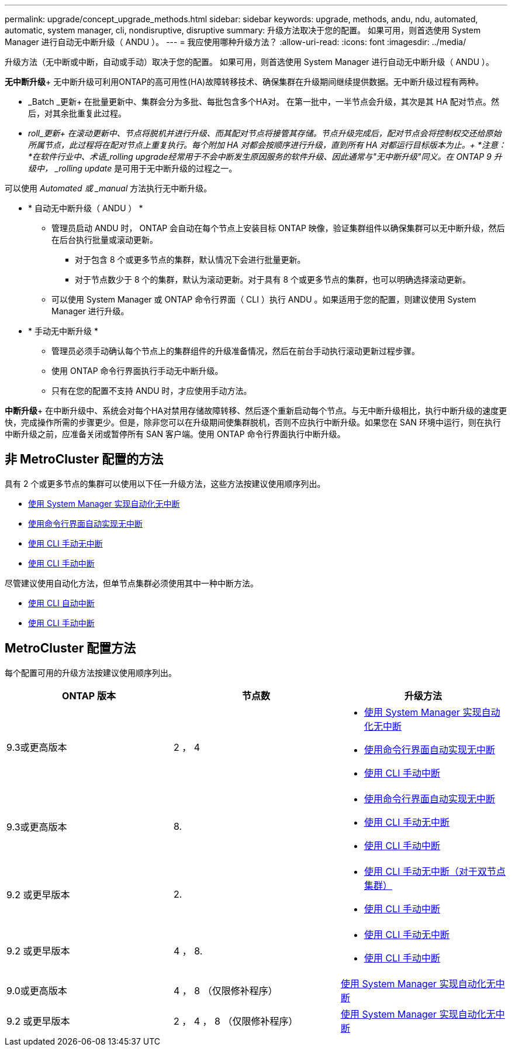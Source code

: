 ---
permalink: upgrade/concept_upgrade_methods.html 
sidebar: sidebar 
keywords: upgrade, methods, andu, ndu, automated, automatic, system manager, cli, nondisruptive, disruptive 
summary: 升级方法取决于您的配置。  如果可用，则首选使用 System Manager 进行自动无中断升级（ ANDU ）。 
---
= 我应使用哪种升级方法？
:allow-uri-read: 
:icons: font
:imagesdir: ../media/


[role="lead"]
升级方法（无中断或中断，自动或手动）取决于您的配置。  如果可用，则首选使用 System Manager 进行自动无中断升级（ ANDU ）。

*无中断升级*+
无中断升级可利用ONTAP的高可用性(HA)故障转移技术、确保集群在升级期间继续提供数据。无中断升级过程有两种。

* _Batch _更新+
在批量更新中、集群会分为多批、每批包含多个HA对。  在第一批中，一半节点会升级，其次是其 HA 配对节点。然后，对其余批重复此过程。
* _roll_更新+
在滚动更新中、节点将脱机并进行升级、而其配对节点将接管其存储。节点升级完成后，配对节点会将控制权交还给原始所属节点，此过程将在配对节点上重复执行。每个附加 HA 对都会按顺序进行升级，直到所有 HA 对都运行目标版本为止。+
*注意：*在软件行业中、术语_rolling upgrade经常用于不会中断发生原因服务的软件升级、因此通常与"无中断升级"同义。在 ONTAP 9 升级中， _rolling update_ 是可用于无中断升级的过程之一。


可以使用 _Automated 或 _manual_ 方法执行无中断升级。

* * 自动无中断升级（ ANDU ） *
+
** 管理员启动 ANDU 时， ONTAP 会自动在每个节点上安装目标 ONTAP 映像，验证集群组件以确保集群可以无中断升级，然后在后台执行批量或滚动更新。
+
*** 对于包含 8 个或更多节点的集群，默认情况下会进行批量更新。
*** 对于节点数少于 8 个的集群，默认为滚动更新。对于具有 8 个或更多节点的集群，也可以明确选择滚动更新。


** 可以使用 System Manager 或 ONTAP 命令行界面（ CLI ）执行 ANDU 。如果适用于您的配置，则建议使用 System Manager 进行升级。


* * 手动无中断升级 *
+
** 管理员必须手动确认每个节点上的集群组件的升级准备情况，然后在前台手动执行滚动更新过程步骤。
** 使用 ONTAP 命令行界面执行手动无中断升级。
** 只有在您的配置不支持 ANDU 时，才应使用手动方法。




*中断升级*+
在中断升级中、系统会对每个HA对禁用存储故障转移、然后逐个重新启动每个节点。与无中断升级相比，执行中断升级的速度更快，完成操作所需的步骤更少。但是，除非您可以在升级期间使集群脱机，否则不应执行中断升级。如果您在 SAN 环境中运行，则在执行中断升级之前，应准备关闭或暂停所有 SAN 客户端。使用 ONTAP 命令行界面执行中断升级。



== 非 MetroCluster 配置的方法

具有 2 个或更多节点的集群可以使用以下任一升级方法，这些方法按建议使用顺序列出。

* xref:task_upgrade_andu_sm.html[使用 System Manager 实现自动化无中断]
* xref:task_upgrade_andu_cli.html[使用命令行界面自动实现无中断]
* xref:task_upgrade_nondisruptive_manual_cli.html[使用 CLI 手动无中断]
* xref:task_updating_an_ontap_cluster_disruptively.html[使用 CLI 手动中断]


尽管建议使用自动化方法，但单节点集群必须使用其中一种中断方法。

* xref:task_upgrade_disruptive_automated_cli.html[使用 CLI 自动中断]
* xref:task_updating_an_ontap_cluster_disruptively.html[使用 CLI 手动中断]




== MetroCluster 配置方法

每个配置可用的升级方法按建议使用顺序列出。

[cols="3*"]
|===
| ONTAP 版本 | 节点数 | 升级方法 


| 9.3或更高版本 | 2 ， 4  a| 
* xref:task_upgrade_andu_sm.html[使用 System Manager 实现自动化无中断]
* xref:task_upgrade_andu_cli.html[使用命令行界面自动实现无中断]
* xref:task_updating_an_ontap_cluster_disruptively.html[使用 CLI 手动中断]




| 9.3或更高版本 | 8.  a| 
* xref:task_upgrade_andu_cli.html[使用命令行界面自动实现无中断]
* xref:task_updating_a_four_or_eight_node_mcc.html[使用 CLI 手动无中断]
* xref:task_updating_an_ontap_cluster_disruptively.html[使用 CLI 手动中断]




| 9.2 或更早版本 | 2.  a| 
* xref:task_updating_a_two_node_metrocluster_configuration_in_ontap_9_2_and_earlier.html[使用 CLI 手动无中断（对于双节点集群）]
* xref:task_updating_an_ontap_cluster_disruptively.html[使用 CLI 手动中断]




| 9.2 或更早版本 | 4 ， 8.  a| 
* xref:task_updating_a_four_or_eight_node_mcc.html[使用 CLI 手动无中断]
* xref:task_updating_an_ontap_cluster_disruptively.html[使用 CLI 手动中断]




| 9.0或更高版本 | 4 ， 8 （仅限修补程序） | xref:task_upgrade_andu_sm.html[使用 System Manager 实现自动化无中断] 


| 9.2 或更早版本 | 2 ， 4 ， 8 （仅限修补程序） | xref:task_upgrade_andu_sm.html[使用 System Manager 实现自动化无中断] 
|===